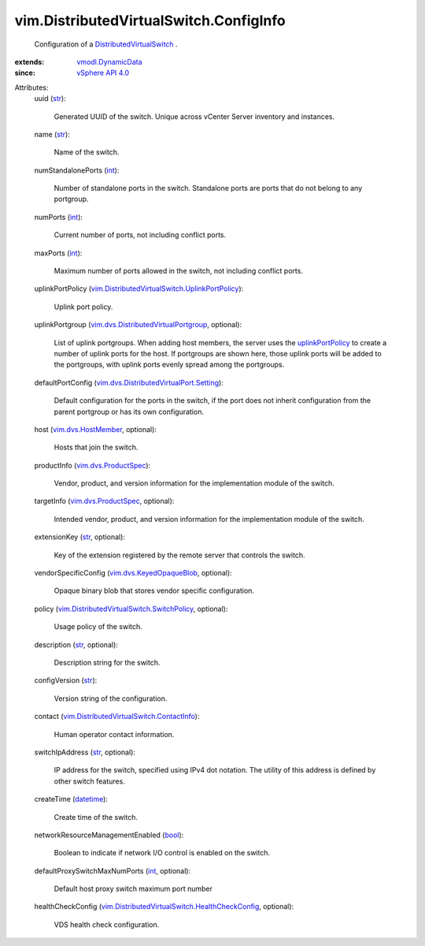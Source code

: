 .. _int: https://docs.python.org/2/library/stdtypes.html

.. _str: https://docs.python.org/2/library/stdtypes.html

.. _bool: https://docs.python.org/2/library/stdtypes.html

.. _datetime: https://docs.python.org/2/library/stdtypes.html

.. _vSphere API 4.0: ../../vim/version.rst#vimversionversion5

.. _uplinkPortPolicy: ../../vim/DistributedVirtualSwitch/ConfigInfo.rst#uplinkPortPolicy

.. _vmodl.DynamicData: ../../vmodl/DynamicData.rst

.. _vim.dvs.HostMember: ../../vim/dvs/HostMember.rst

.. _vim.dvs.ProductSpec: ../../vim/dvs/ProductSpec.rst

.. _vim.dvs.KeyedOpaqueBlob: ../../vim/dvs/KeyedOpaqueBlob.rst

.. _DistributedVirtualSwitch: ../../vim/DistributedVirtualSwitch.rst

.. _vim.dvs.DistributedVirtualPortgroup: ../../vim/dvs/DistributedVirtualPortgroup.rst

.. _vim.dvs.DistributedVirtualPort.Setting: ../../vim/dvs/DistributedVirtualPort/Setting.rst

.. _vim.DistributedVirtualSwitch.ContactInfo: ../../vim/DistributedVirtualSwitch/ContactInfo.rst

.. _vim.DistributedVirtualSwitch.SwitchPolicy: ../../vim/DistributedVirtualSwitch/SwitchPolicy.rst

.. _vim.DistributedVirtualSwitch.UplinkPortPolicy: ../../vim/DistributedVirtualSwitch/UplinkPortPolicy.rst

.. _vim.DistributedVirtualSwitch.HealthCheckConfig: ../../vim/DistributedVirtualSwitch/HealthCheckConfig.rst


vim.DistributedVirtualSwitch.ConfigInfo
=======================================
  Configuration of a `DistributedVirtualSwitch`_ .
:extends: vmodl.DynamicData_
:since: `vSphere API 4.0`_

Attributes:
    uuid (`str`_):

       Generated UUID of the switch. Unique across vCenter Server inventory and instances.
    name (`str`_):

       Name of the switch.
    numStandalonePorts (`int`_):

       Number of standalone ports in the switch. Standalone ports are ports that do not belong to any portgroup.
    numPorts (`int`_):

       Current number of ports, not including conflict ports.
    maxPorts (`int`_):

       Maximum number of ports allowed in the switch, not including conflict ports.
    uplinkPortPolicy (`vim.DistributedVirtualSwitch.UplinkPortPolicy`_):

       Uplink port policy.
    uplinkPortgroup (`vim.dvs.DistributedVirtualPortgroup`_, optional):

       List of uplink portgroups. When adding host members, the server uses the `uplinkPortPolicy`_ to create a number of uplink ports for the host. If portgroups are shown here, those uplink ports will be added to the portgroups, with uplink ports evenly spread among the portgroups.
    defaultPortConfig (`vim.dvs.DistributedVirtualPort.Setting`_):

       Default configuration for the ports in the switch, if the port does not inherit configuration from the parent portgroup or has its own configuration.
    host (`vim.dvs.HostMember`_, optional):

       Hosts that join the switch.
    productInfo (`vim.dvs.ProductSpec`_):

       Vendor, product, and version information for the implementation module of the switch.
    targetInfo (`vim.dvs.ProductSpec`_, optional):

       Intended vendor, product, and version information for the implementation module of the switch.
    extensionKey (`str`_, optional):

       Key of the extension registered by the remote server that controls the switch.
    vendorSpecificConfig (`vim.dvs.KeyedOpaqueBlob`_, optional):

       Opaque binary blob that stores vendor specific configuration.
    policy (`vim.DistributedVirtualSwitch.SwitchPolicy`_, optional):

       Usage policy of the switch.
    description (`str`_, optional):

       Description string for the switch.
    configVersion (`str`_):

       Version string of the configuration.
    contact (`vim.DistributedVirtualSwitch.ContactInfo`_):

       Human operator contact information.
    switchIpAddress (`str`_, optional):

       IP address for the switch, specified using IPv4 dot notation. The utility of this address is defined by other switch features.
    createTime (`datetime`_):

       Create time of the switch.
    networkResourceManagementEnabled (`bool`_):

       Boolean to indicate if network I/O control is enabled on the switch.
    defaultProxySwitchMaxNumPorts (`int`_, optional):

       Default host proxy switch maximum port number
    healthCheckConfig (`vim.DistributedVirtualSwitch.HealthCheckConfig`_, optional):

       VDS health check configuration.
